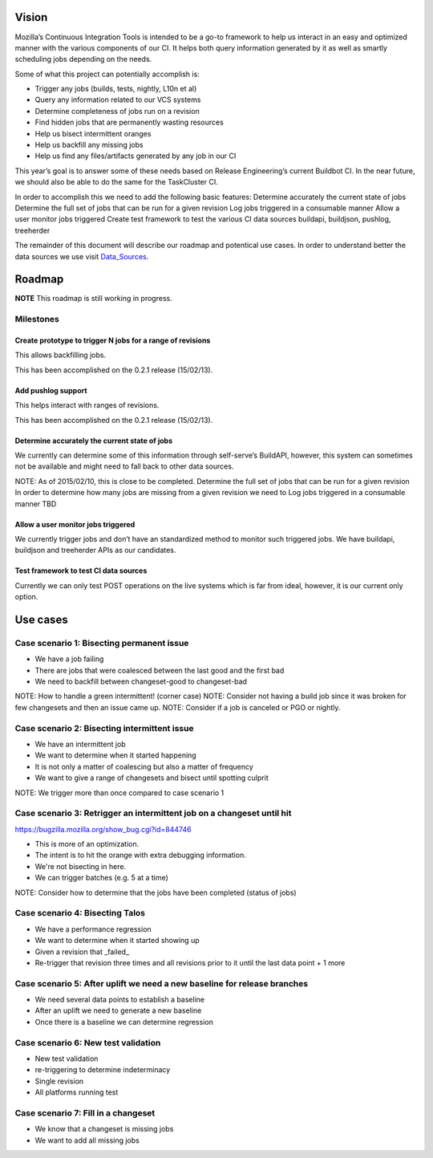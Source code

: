 Vision
======
Mozilla’s Continuous Integration Tools is intended to be a go-to framework to help us interact
in an easy and optimized manner with the various components of our CI. It helps both query
information generated by it as well as smartly scheduling jobs depending on the needs.

Some of what this project can potentially accomplish is:

* Trigger any jobs (builds, tests, nightly, L10n et al)
* Query any information related to our VCS systems
* Determine completeness of jobs run on a revision
* Find hidden jobs that are permanently wasting resources
* Help us bisect intermittent oranges
* Help us backfill any missing jobs
* Help us find any files/artifacts generated by any job in our CI

This year’s goal is to answer some of these needs based on Release Engineering’s current Buildbot CI.
In the near future, we should also be able to do the same for the TaskCluster CI.

In order to accomplish this we need to add the following basic features:
Determine accurately the current state of jobs
Determine the full set of jobs that can be run for a given revision
Log jobs triggered in a consumable manner
Allow a user monitor jobs triggered
Create test framework to test the various CI data sources
buildapi, buildjson, pushlog, treeherder

The remainder of this document will describe our roadmap and potentical use cases.
In order to understand better the data sources we use visit Data_Sources_.

Roadmap
=======
**NOTE** This roadmap is still working in progress.

Milestones
----------
Create prototype to trigger N jobs for a range of revisions
^^^^^^^^^^^^^^^^^^^^^^^^^^^^^^^^^^^^^^^^^^^^^^^^^^^^^^^^^^^
This allows backfilling jobs.

This has been accomplished on the 0.2.1 release (15/02/13).

Add pushlog support
^^^^^^^^^^^^^^^^^^^
This helps interact with ranges of revisions.

This has been accomplished on the 0.2.1 release (15/02/13).

Determine accurately the current state of jobs
^^^^^^^^^^^^^^^^^^^^^^^^^^^^^^^^^^^^^^^^^^^^^^^
We currently can determine some of this information through self-serve’s BuildAPI,
however, this system can sometimes not be available and might need to fall back to other data sources.

NOTE: As of 2015/02/10, this is close to be completed.
Determine the full set of jobs that can be run for a given revision
In order to determine how many jobs are missing from a given revision we need to
Log jobs triggered in a consumable manner
TBD

Allow a user monitor jobs triggered
^^^^^^^^^^^^^^^^^^^^^^^^^^^^^^^^^^^
We currently trigger jobs and don’t have an standardized method to monitor such triggered jobs.
We have buildapi, buildjson and treeherder APIs as our candidates.

Test framework to test CI data sources
^^^^^^^^^^^^^^^^^^^^^^^^^^^^^^^^^^^^^^
Currently we can only test POST operations on the live systems which is far from ideal, however,
it is our current only option.

Use cases
=========

Case scenario 1: Bisecting permanent issue
------------------------------------------
* We have a job failing
* There are jobs that were coalesced between the last good and the first bad
* We need to backfill between changeset-good to changeset-bad

NOTE: How to handle a green intermittent! (corner case)
NOTE: Consider not having a build job since it was broken for few changesets and then an issue came up.
NOTE: Consider if a job is canceled or PGO or nightly.

Case scenario 2: Bisecting intermittent issue
---------------------------------------------
* We have an intermittent job
* We want to determine when it started happening
* It is not only a matter of coalescing but also a matter of frequency
* We want to give a range of changesets and bisect until spotting culprit

NOTE: We trigger more than once compared to case scenario 1

Case scenario 3: Retrigger an intermittent job on a changeset until hit
-----------------------------------------------------------------------
https://bugzilla.mozilla.org/show_bug.cgi?id=844746

* This is more of an optimization.
* The intent is to hit the orange with extra debugging information.
* We're not bisecting in here.
* We can trigger batches (e.g. 5 at a time)

NOTE: Consider how to determine that the jobs have been completed (status of jobs)

Case scenario 4: Bisecting Talos
--------------------------------
* We have a performance regression
* We want to determine when it started showing up
* Given a revision that _failed_
* Re-trigger that revision three times and all revisions prior to it until the last data point + 1 more

Case scenario 5: After uplift we need a new baseline for release branches
-------------------------------------------------------------------------
* We need several data points to establish a baseline
* After an uplift we need to generate a new baseline
* Once there is a baseline we can determine regression


Case scenario 6: New test validation
------------------------------------
* New test validation
* re-triggering to determine indeterminacy
* Single revision
* All platforms running test

Case scenario 7: Fill in a changeset
------------------------------------
* We know that a changeset is missing jobs
* We want to add all missing jobs

.. _Data_Sources: data_sources.html
